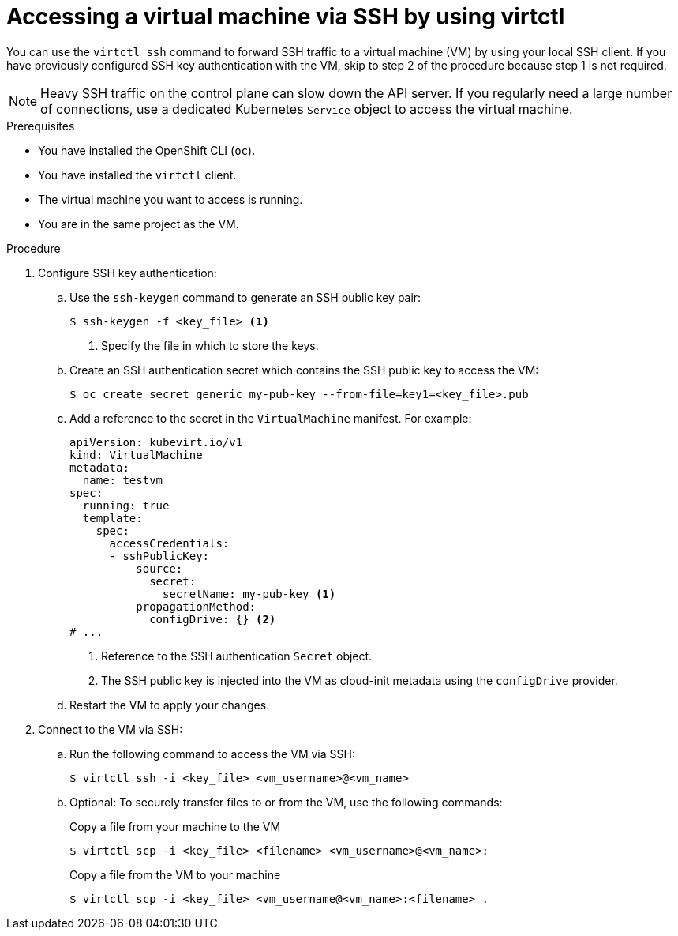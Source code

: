 // Module included in the following assemblies:
//
// * virt/virtual_machines/virt-accessing-vm-consoles.adoc

:_content-type: PROCEDURE
[id="virt-accessing-vmi-ssh_{context}"]
= Accessing a virtual machine via SSH by using virtctl

You can use the `virtctl ssh` command to forward SSH traffic to a virtual machine (VM) by using your local SSH client. If you have previously configured SSH key authentication with the VM, skip to step 2 of the procedure because step 1 is not required.

[NOTE]
====
Heavy SSH traffic on the control plane can slow down the API server. If you regularly need a large number of connections, use a dedicated Kubernetes `Service` object to access the virtual machine.
====


.Prerequisites
* You have installed the OpenShift CLI (`oc`).
* You have installed the `virtctl` client.
* The virtual machine you want to access is running.
* You are in the same project as the VM.


.Procedure

. Configure SSH key authentication:
.. Use the `ssh-keygen` command to generate an SSH public key pair:
+
[source,terminal]
----
$ ssh-keygen -f <key_file> <1>
----
<1> Specify the file in which to store the keys.

.. Create an SSH authentication secret which contains the SSH public key to access the VM:
+
[source,terminal]
----
$ oc create secret generic my-pub-key --from-file=key1=<key_file>.pub
----

.. Add a reference to the secret in the `VirtualMachine` manifest. For example:
+
[source,yaml]
----
apiVersion: kubevirt.io/v1
kind: VirtualMachine
metadata:
  name: testvm
spec:
  running: true
  template:
    spec:
      accessCredentials:
      - sshPublicKey:
          source:
            secret:
              secretName: my-pub-key <1>
          propagationMethod:
            configDrive: {} <2>
# ...
----
<1> Reference to the SSH authentication `Secret` object.
<2> The SSH public key is injected into the VM as cloud-init metadata using the `configDrive` provider.

.. Restart the VM to apply your changes.

. Connect to the VM via SSH: 
.. Run the following command to access the VM via SSH:
+
[source,terminal]
----
$ virtctl ssh -i <key_file> <vm_username>@<vm_name>
----

.. Optional: To securely transfer files to or from the VM, use the following commands:
+

.Copy a file from your machine to the VM
[source,terminal]
----
$ virtctl scp -i <key_file> <filename> <vm_username>@<vm_name>:
----
+
.Copy a file from the VM to your machine
[source,terminal]
----
$ virtctl scp -i <key_file> <vm_username@<vm_name>:<filename> .
----
